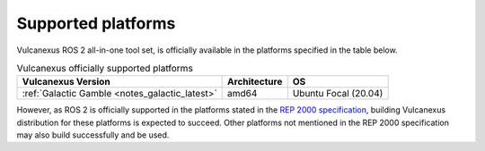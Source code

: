.. _platforms:

Supported platforms
===================

Vulcanexus ROS 2 all-in-one tool set, is officially available in the platforms specified in the table below.

.. list-table:: Vulcanexus officially supported platforms
    :header-rows: 1

    * - Vulcanexus Version
      - Architecture
      - OS
    * - :ref:`Galactic Gamble <notes_galactic_latest>`
      - amd64
      - Ubuntu Focal (20.04)

However, as ROS 2 is officially supported in the platforms stated in the `REP 2000 specification <https://www.ros.org/reps/rep-2000.html>`_, building Vulcanexus distribution for these platforms is expected to succeed.
Other platforms not mentioned in the REP 2000 specification may also build successfully and be used.
